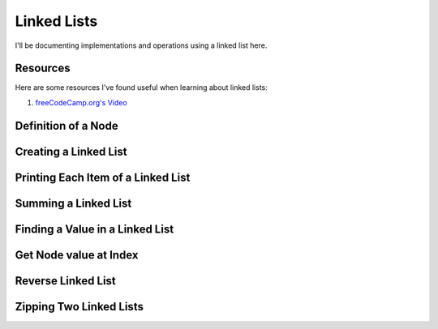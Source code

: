 .. notes-dsa-linked-list:
================================
Linked Lists
================================

I'll be documenting implementations and operations using a linked list here.

-----------------------------
Resources
-----------------------------

Here are some resources I've found useful when learning about linked lists:

1. `freeCodeCamp.org's Video <https://www.youtube.com/watch?v=Hj_rA0dhr2I>`_


.. {{{ Definition of a node
-----------------------------
Definition of a Node
-----------------------------

.. tabs::

   .. group-tab:: Python

      .. literalinclude:: /code/dsa/linked_lists/python/definition.py
         :language: python
         :linenos:

   .. group-tab:: Javascript

      .. literalinclude:: /code/dsa/linked_lists/javascript/definition.js
         :language: javascript
         :linenos:

.. }}}
.. {{{ Creating a Linked List
-----------------------
Creating a Linked List
-----------------------

.. tabs::

   .. group-tab:: Python

      .. tabs::

         .. group-tab:: Iterative

            .. literalinclude:: /code/dsa/linked_lists/python/creation_iterative.py
               :language: python
               :linenos:

         .. group-tab:: Recursive

            .. code-block:: python

               print("hello, world")


   .. group-tab:: Javascript

      .. tabs::

         .. group-tab:: Recursive

            .. literalinclude:: /code/dsa/linked_lists/javascript/creation_iterative.js
               :language: javascript
               :linenos:

         .. group-tab:: Iterative

            .. code-block:: javascript

               console.log("Hello, world!")

.. }}}
.. {{{ Printing Each Item of a Linked List
----------------------------------------
Printing Each Item of a Linked List
----------------------------------------

.. tabs::

   .. group-tab:: Python

      .. tabs::

         .. group-tab:: Iterative

            .. literalinclude:: /code/dsa/linked_lists/python/printing_iterative.py
               :language: python
               :linenos:


         .. group-tab:: Recursive

            .. literalinclude:: /code/dsa/linked_lists/python/printing_recursive.py
               :language: python
               :linenos:


   .. group-tab:: Javascript

      .. tabs::

         .. group-tab:: Iterative

            .. literalinclude:: /code/dsa/linked_lists/javascript/printing_iterative.js
               :language: javascript
               :linenos:


         .. group-tab:: Recursive

            .. literalinclude:: /code/dsa/linked_lists/javascript/printing_recursive.js
               :language: javascript
               :linenos:

.. }}}
.. {{{ Summing a Linked List
----------------------------------
Summing a Linked List
----------------------------------
.. tabs::

   .. group-tab:: Python

      .. tabs::

         .. group-tab:: Iterative

            .. literalinclude:: /code/dsa/linked_lists/python/sum_list_iterative.py
               :language: python
               :linenos:


         .. group-tab:: Recursive

            .. literalinclude:: /code/dsa/linked_lists/python/sum_list_recursive.py
               :language: python
               :linenos:


   .. group-tab:: Javascript

      .. tabs::

         .. group-tab:: Iterative

            .. literalinclude:: /code/dsa/linked_lists/javascript/sum_list_iterative.js
               :language: javascript
               :linenos:


         .. group-tab:: Recursive

            .. literalinclude:: /code/dsa/linked_lists/javascript/sum_list_recursive.js
               :language: javascript
               :linenos:

.. }}}
.. {{{ Finding a value in a linked list
-------------------------------------
Finding a Value in a Linked List
-------------------------------------
.. tabs::

   .. group-tab:: Python

      .. tabs::

         .. group-tab:: Iterative

            .. literalinclude:: /code/dsa/linked_lists/python/find_iterative.py
               :language: python
               :linenos:


         .. group-tab:: Recursive

            .. literalinclude:: /code/dsa/linked_lists/python/find_recursive.py
               :language: python
               :linenos:


   .. group-tab:: Javascript

      .. tabs::

         .. group-tab:: Iterative

            .. literalinclude:: /code/dsa/linked_lists/javascript/find_iterative.js
               :language: javascript
               :linenos:


         .. group-tab:: Recursive

            .. literalinclude:: /code/dsa/linked_lists/javascript/find_recursive.js
               :language: javascript
               :linenos:

.. }}}
.. {{{ Get Node Value
----------------------------
Get Node value at Index
----------------------------
.. tabs::

   .. group-tab:: Python

      .. tabs::

         .. group-tab:: Iterative

            .. literalinclude:: /code/dsa/linked_lists/python/get_node_value_iterative.py
               :language: python
               :linenos:


         .. group-tab:: Recursive

            .. literalinclude:: /code/dsa/linked_lists/python/get_node_value_recursive.py
               :language: python
               :linenos:


   .. group-tab:: Javascript

      .. tabs::

         .. group-tab:: Iterative

            .. literalinclude:: /code/dsa/linked_lists/javascript/get_node_value_iterative.js
               :language: javascript
               :linenos:


         .. group-tab:: Recursive

            .. literalinclude:: /code/dsa/linked_lists/javascript/get_node_value_recursive.js
               :language: javascript
               :linenos:

.. }}}
.. {{{ Reverse Linked List
--------------------
Reverse Linked List
--------------------
.. tabs::

   .. group-tab:: Python

      .. tabs::

         .. group-tab:: Iterative

            .. literalinclude:: /code/dsa/linked_lists/python/reverse_iterative.py
               :language: python
               :linenos:


         .. group-tab:: Recursive

            .. literalinclude:: /code/dsa/linked_lists/python/reverse_recursive.py
               :language: python
               :linenos:


   .. group-tab:: Javascript

      .. tabs::

         .. group-tab:: Iterative

            .. literalinclude:: /code/dsa/linked_lists/javascript/reverse_iterative.js
               :language: javascript
               :linenos:


         .. group-tab:: Recursive

            .. literalinclude:: /code/dsa/linked_lists/javascript/reverse_recursive.js
               :language: javascript
               :linenos:
.. }}}
.. {{{ Zipping Two Linked Lists
---------------------------
Zipping Two Linked Lists
---------------------------
.. tabs::

   .. group-tab:: Python

      .. tabs::

         .. group-tab:: Iterative

            .. literalinclude:: /code/dsa/linked_lists/python/zip_iterative.py
               :language: python
               :linenos:


         .. group-tab:: Recursive

            .. literalinclude:: /code/dsa/linked_lists/python/zip_recursive.py
               :language: python
               :linenos:


   .. group-tab:: Javascript

      .. tabs::

         .. group-tab:: Iterative

            .. literalinclude:: /code/dsa/linked_lists/javascript/zip_iterative.js
               :language: javascript
               :linenos:


         .. group-tab:: Recursive

            .. literalinclude:: /code/dsa/linked_lists/javascript/zip_recursive.js
               :language: javascript
               :linenos:

.. }}}
